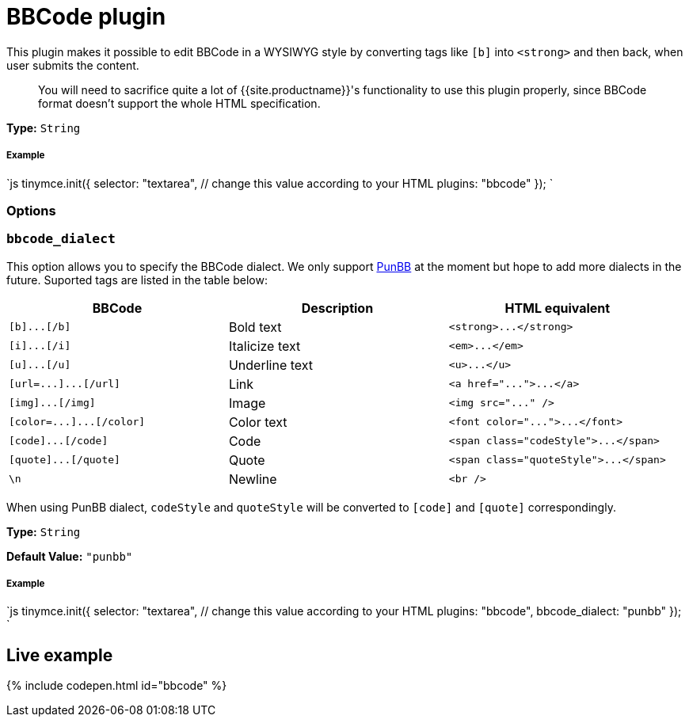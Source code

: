 = BBCode plugin
:description: Add basic BBCode input/output support to TinyMCE.
:description_short: Add basic BBCode input/output to TinyMCE.
:keywords: punbb informer
:title_nav: BBCode

This plugin makes it possible to edit BBCode in a WYSIWYG style by converting tags like `[b]` into `<strong>` and then back, when user submits the content.

____
You will need to sacrifice quite a lot of {{site.productname}}'s functionality to use this plugin properly, since BBCode format doesn't support the whole HTML specification.
____

*Type:* `String`

[#example]
===== Example

`js
tinymce.init({
  selector: "textarea",  // change this value according to your HTML
  plugins: "bbcode"
});
`

[#options]
=== Options

[#]
=== `bbcode_dialect`

This option allows you to specify the BBCode dialect. We only support http://punbb.informer.com/[PunBB] at the moment but hope to add more dialects in the future. Suported tags are listed in the table below:

|===
| BBCode | Description | HTML equivalent

| `+[b]...[/b]+`
| Bold text
| `+<strong>...</strong>+`

| `+[i]...[/i]+`
| Italicize text
| `+<em>...</em>+`

| `+[u]...[/u]+`
| Underline text
| `+<u>...</u>+`

| `+[url=...]...[/url]+`
| Link
| `+<a href="...">...</a>+`

| `+[img]...[/img]+`
| Image
| `+<img src="..." />+`

| `+[color=...]...[/color]+`
| Color text
| `+<font color="...">...</font>+`

| `+[code]...[/code]+`
| Code
| `+<span class="codeStyle">...</span>+`

| `+[quote]...[/quote]+`
| Quote
| `+<span class="quoteStyle">...</span>+`

| `\n`
| Newline
| `<br />`
|===

When using PunBB dialect, `codeStyle` and `quoteStyle` will be converted to `[code]` and `[quote]` correspondingly.

*Type:* `String`

*Default Value:* `"punbb"`

[discrete#example-2]
===== Example

`js
tinymce.init({
  selector: "textarea",  // change this value according to your HTML
  plugins: "bbcode",
  bbcode_dialect: "punbb"
});
`

[#live-example]
== Live example

{% include codepen.html id="bbcode" %}

